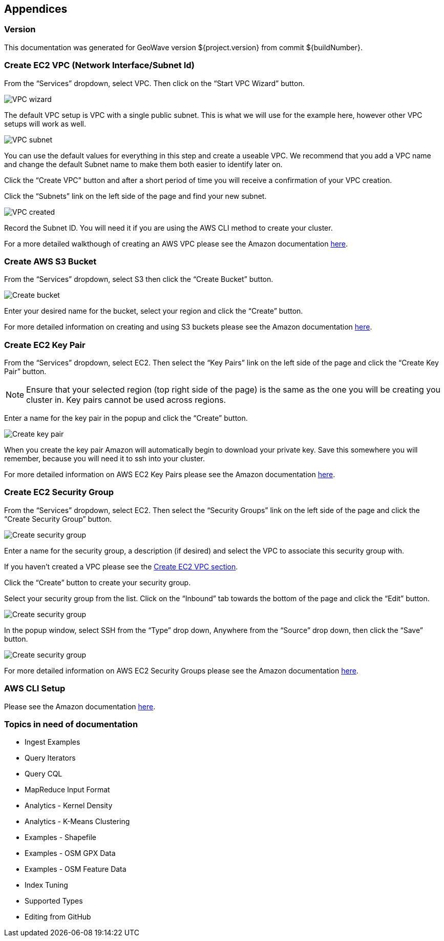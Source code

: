 [[appendices]]
<<<
== Appendices

[[version-appendix]]
[appendix]
<<<
=== Version

This documentation was generated for GeoWave version ${project.version} from commit ${buildNumber}.

[[vpc-appendix]]
[appendix]
<<<
=== Create EC2 VPC (Network Interface/Subnet Id)

From the “Services” dropdown, select VPC. Then click on the “Start VPC Wizard” button.

image::create-ec2-vpc-1.png[scaledwidth="100%",alt="VPC wizard"]

The default VPC setup is VPC with a single public subnet. This is what we will use for the example here, however other VPC
setups will work as well.

image::create-ec2-vpc-2.png[scaledwidth="100%",alt="VPC subnet"]

You can use the default values for everything in this step and create a useable VPC. We recommend that you add a VPC name and
change the default Subnet name to make them both easier to identify later on.

Click the “Create VPC” button and after a short period of time you will receive a confirmation of your VPC creation.

Click the “Subnets” link on the left side of the page and find your new subnet.

image::create-ec2-vpc-3.png[scaledwidth="100%",alt="VPC created"]

Record the Subnet ID. You will need it if you are using the AWS CLI method to create your cluster.

For a more detailed walkthough of creating an AWS VPC please see the Amazon documentation http://docs.aws.amazon.com/AmazonVPC/latest/GettingStartedGuide/getting-started-create-vpc.html[here].

[[bucket-appendix]]
[appendix]
<<<

=== Create AWS S3 Bucket

From the “Services” dropdown, select S3 then click the “Create Bucket” button.

image::create-aws-bucket-1.png[scaledwidth="100%",alt="Create bucket"]

Enter your desired name for the bucket, select your region and click the “Create” button.

For more detailed information on creating and using S3 buckets please see the Amazon documentation http://docs.aws.amazon.com/AmazonS3/latest/gsg/CreatingABucket.html[here].

[[keypair-appendix]]
[appendix]
<<<

=== Create EC2 Key Pair

From the “Services” dropdown, select EC2. Then select the “Key Pairs” link on the left side of the page and click the
“Create Key Pair” button.

[NOTE]
==== 
Ensure that your selected region (top right side of the page) is the same as the one you will be creating you
cluster in. Key pairs cannot be used across regions.
====

Enter a name for the key pair in the popup and click the “Create” button.

image::create-key-pair-1.png[scaledwidth="100%",alt="Create key pair"]

When you create the key pair Amazon will automatically begin to download your private key. Save this somewhere you will
remember, because you will need it to ssh into your cluster.

For more detailed information on AWS EC2 Key Pairs please see the Amazon documentation http://docs.aws.amazon.com/AWSEC2/latest/UserGuide/ec2-key-pairs.html#having-ec2-create-your-key-pair[here].

[[security-appendix]]
[appendix]
<<<

=== Create EC2 Security Group

From the “Services” dropdown, select EC2. Then select the “Security Groups” link on the left side of the page and click the
“Create Security Group” button.

image::create-security-group-1.png[scaledwidth="100%",alt="Create security group"]

Enter a name for the security group, a description (if desired) and select the VPC to associate this security group with.

If you haven’t created a VPC please see the <<create-ec2-vpc-network-interface-subnet-id, Create EC2 VPC section>>.

Click the “Create” button to create your security group.

Select your security group from the list. Click on the “Inbound” tab towards the bottom of the page and click the
“Edit” button.

image::create-security-group-2.png[scaledwidth="100%",alt="Create security group"]

In the popup window, select SSH from the “Type” drop down, Anywhere from the “Source” drop down, then click the “Save” 
button.

image::create-security-group-3.png[scaledwidth="100%",alt="Create security group"]

For more detailed information on AWS EC2 Security Groups please see the Amazon documentation http://docs.aws.amazon.com/AWSEC2/latest/UserGuide/using-network-security.html[here].

[[cli-appendix]]
[appendix]
<<<

=== AWS CLI Setup

Please see the Amazon documentation http://docs.aws.amazon.com/cli/latest/userguide/cli-chap-getting-started.html[here].

[[todo-appendix]]
[appendix]
<<<

=== Topics in need of documentation

* Ingest Examples
* Query Iterators
* Query CQL
* MapReduce Input Format
* Analytics - Kernel Density
* Analytics - K-Means Clustering
* Examples - Shapefile
* Examples - OSM GPX Data
* Examples - OSM Feature Data
* Index Tuning
* Supported Types
* Editing from GitHub
